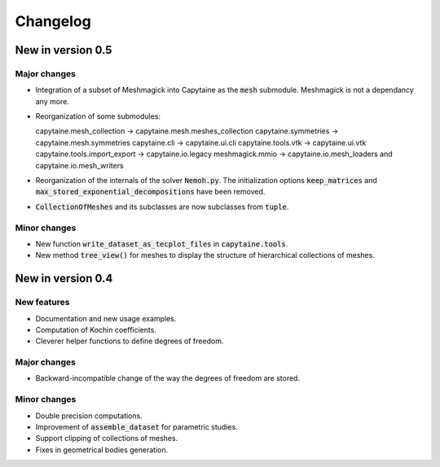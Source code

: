 =========
Changelog
=========

------------------
New in version 0.5
------------------

Major changes
-------------

* Integration of a subset of Meshmagick into Capytaine as the :code:`mesh` submodule.
  Meshmagick is not a dependancy any more.
* Reorganization of some submodules::

  capytaine.mesh_collection -> capytaine.mesh.meshes_collection
  capytaine.symmetries -> capytaine.mesh.symmetries
  capytaine.cli -> capytaine.ui.cli
  capytaine.tools.vtk -> capytaine.ui.vtk
  capytaine.tools.import_export -> capytaine.io.legacy
  meshmagick.mmio -> capytaine.io.mesh_loaders and capytaine.io.mesh_writers

* Reorganization of the internals of the solver :code:`Nemoh.py`. The initialization options :code:`keep_matrices` and :code:`max_stored_exponential_decompositions` have been removed.
* :code:`CollectionOfMeshes` and its subclasses are now subclasses from :code:`tuple`.

Minor changes
-------------

* New function :code:`write_dataset_as_tecplot_files` in :code:`capytaine.tools`.
* New method :code:`tree_view()` for meshes to display the structure of hierarchical collections of meshes.

------------------
New in version 0.4
------------------

New features
------------

* Documentation and new usage examples.
* Computation of Kochin coefficients.
* Cleverer helper functions to define degrees of freedom.

Major changes
-------------

* Backward-incompatible change of the way the degrees of freedom are stored.

Minor changes
-------------

* Double precision computations.
* Improvement of :code:`assemble_dataset` for parametric studies.
* Support clipping of collections of meshes.
* Fixes in geometrical bodies generation.

